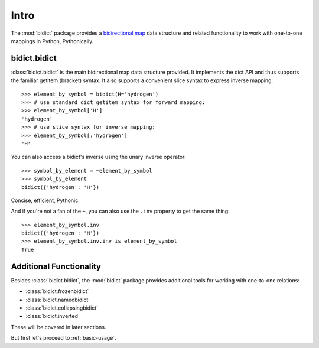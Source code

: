.. _intro:

Intro
=====

The :mod:`bidict` package provides a
`bidirectional map <https://en.wikipedia.org/wiki/Bidirectional_map>`_
data structure
and related functionality to work with one-to-one mappings in Python,
Pythonically.

bidict.bidict
-------------

:class:`bidict.bidict`
is the main bidirectional map data structure provided.
It implements the dict API
and thus supports the familiar getitem (bracket) syntax.
It also supports a convenient slice syntax to express inverse mapping::

    >>> element_by_symbol = bidict(H='hydrogen')
    >>> # use standard dict getitem syntax for forward mapping:
    >>> element_by_symbol['H']
    'hydrogen'
    >>> # use slice syntax for inverse mapping:
    >>> element_by_symbol[:'hydrogen']
    'H'

You can also access a bidict's inverse
using the unary inverse operator::

    >>> symbol_by_element = ~element_by_symbol
    >>> symbol_by_element
    bidict({'hydrogen': 'H'})

Concise, efficient, Pythonic.

And if you're not a fan of the ``~``,
you can also use the ``.inv`` property to get the same thing::

    >>> element_by_symbol.inv
    bidict({'hydrogen': 'H'})
    >>> element_by_symbol.inv.inv is element_by_symbol
    True

Additional Functionality
------------------------

Besides :class:`bidict.bidict`,
the :mod:`bidict` package provides additional tools
for working with one-to-one relations:

- :class:`bidict.frozenbidict`
- :class:`bidict.namedbidict`
- :class:`bidict.collapsingbidict`
- :class:`bidict.inverted`

These will be covered in later sections.

But first let's proceed to :ref:`basic-usage`.
